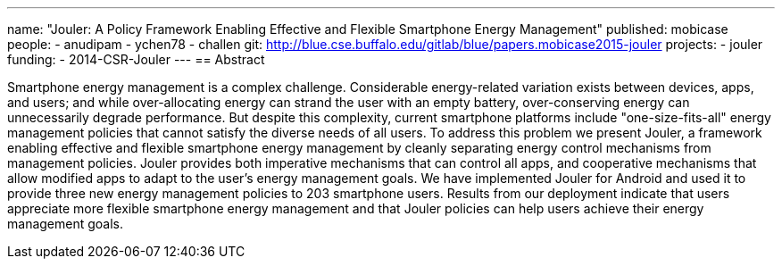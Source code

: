 ---
name: "Jouler: A Policy Framework Enabling Effective and Flexible Smartphone Energy Management"
published: mobicase
people:
- anudipam
- ychen78
- challen
git: http://blue.cse.buffalo.edu/gitlab/blue/papers.mobicase2015-jouler
projects:
- jouler
funding:
- 2014-CSR-Jouler
---
== Abstract

Smartphone energy management is a complex challenge. Considerable
energy-related variation exists between devices, apps, and users; and while
over-allocating energy can strand the user with an empty battery,
over-conserving energy can unnecessarily degrade performance. But despite
this complexity, current smartphone platforms include "one-size-fits-all"
energy management policies that cannot satisfy the diverse needs of all
users. To address this problem we present Jouler, a framework enabling
effective and flexible smartphone energy management by cleanly separating
energy control mechanisms from management policies. Jouler provides both
imperative mechanisms that can control all apps, and cooperative mechanisms
that allow modified apps to adapt to the user's energy management goals. We
have implemented Jouler for Android and used it to provide three new energy
management policies to 203 smartphone users. Results from our deployment
indicate that users appreciate more flexible smartphone energy management and
that Jouler policies can help users achieve their energy management goals.
